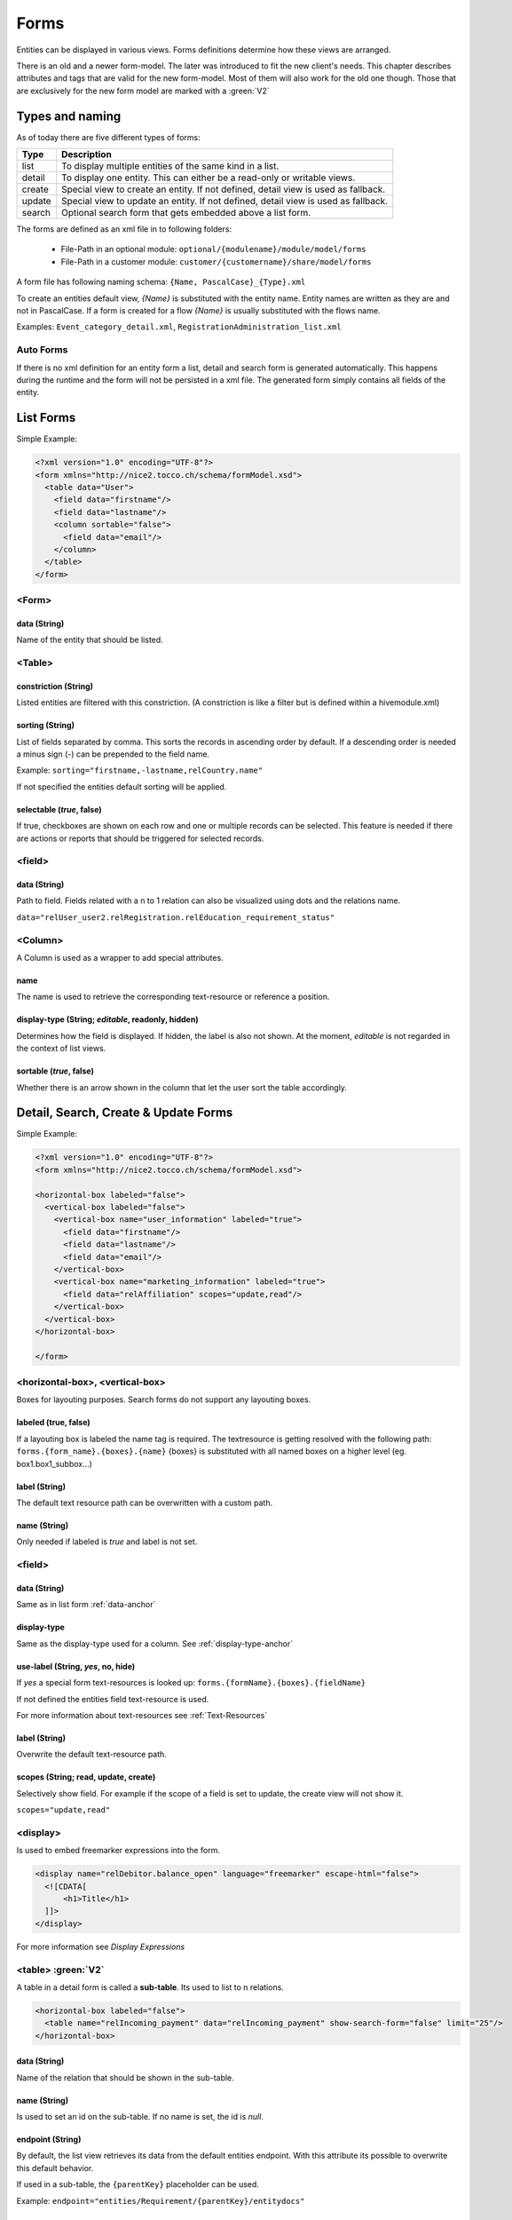 Forms
=============

Entities can be displayed in various views. Forms definitions determine how these views are arranged.

There is an old and a newer form-model. The later was introduced to fit the new client's needs. This chapter describes attributes
and tags that are valid for the new form-model. Most of them will also work for the old one though.
Those that are exclusively for the new form model are marked with a :green:`V2`


Types and naming 
----------------

As of today there are five different types of forms:

==================== ================================================================
Type                 Description
==================== ================================================================
list                 To display multiple entities of the same kind in a list. 
detail               To display one entity. This can either be a read-only or writable views.
create               Special view to create an entity. If not defined, detail view is used as fallback.
update               Special view to update an entity. If not defined, detail view is used as fallback.
search               Optional search form that gets embedded above a list form.
==================== ================================================================

The forms are defined as an xml file in to following folders:

    * File-Path in an optional module: ``optional/{modulename}/module/model/forms`` 
    * File-Path in a customer module: ``customer/{customername}/share/model/forms``


A form file has following naming schema: ``{Name, PascalCase}_{Type}.xml``

To create an entities default view, *{Name}* is substituted with the entity name. Entity names are written as they are and not in PascalCase.
If a form is created for a flow *{Name}* is usually substituted with the flows name.

Examples: ``Event_category_detail.xml``, ``RegistrationAdministration_list.xml``

Auto Forms
^^^^^^^^^^
If there is no xml definition for an entity form a list, detail and search form is generated automatically.
This happens during the runtime and the form will not be persisted in a xml file.
The generated form simply contains all fields of the entity.

List Forms
-----------
Simple Example:

.. code-block:: xml

    <?xml version="1.0" encoding="UTF-8"?>
    <form xmlns="http://nice2.tocco.ch/schema/formModel.xsd">
      <table data="User">
        <field data="firstname"/>
        <field data="lastname"/>
        <column sortable="false">
          <field data="email"/>
        </column>
      </table>
    </form> 


<Form>
^^^^^^^^
data (String)
+++++++++++++
Name of the entity that should be listed.


<Table>
^^^^^^^^^

constriction (String)
+++++++++++++++++++++
Listed entities are filtered with this constriction. (A constriction is like a filter but is defined within a hivemodule.xml)

sorting (String)
++++++++++++++++
List of fields separated by comma. This sorts the records in ascending order by default. If a descending order is needed
a minus sign (-) can be prepended to the field name.

Example:
``sorting="firstname,-lastname,relCountry.name"``


If not specified the entities default sorting will be applied.

selectable (*true*, false) 
++++++++++++++++++++++++++
If true, checkboxes are shown on each row and one or multiple records can be selected. 
This feature is needed if there are actions or reports that should be triggered for selected records.

<field>
^^^^^^^
.. _data-anchor:

data (String)
+++++++++++++
Path to field. Fields related with a n to 1 relation can also be visualized using dots and the relations name.

``data="relUser_user2.relRegistration.relEducation_requirement_status"``

<Column>
^^^^^^^^^^^^^^
A Column is used as a wrapper to add special attributes.

name
++++++
The name is used to retrieve the corresponding text-resource or reference a position.

.. _display-type-anchor:

display-type (String; *editable*, readonly, hidden)
++++++++++++++++++++++++++++++++++++++++++++++++++++
Determines how the field is displayed. If hidden, the label is also not shown.
At the moment, *editable* is not regarded in the context of list views.

sortable (*true*, false)
++++++++++++++++++++++++
Whether there is an arrow shown in the column that let the user sort the table accordingly.


Detail, Search, Create & Update Forms
--------------------------------------

Simple Example:

.. code-block:: xml

    <?xml version="1.0" encoding="UTF-8"?>
    <form xmlns="http://nice2.tocco.ch/schema/formModel.xsd">

    <horizontal-box labeled="false">
      <vertical-box labeled="false">
        <vertical-box name="user_information" labeled="true">
          <field data="firstname"/>
          <field data="lastname"/>
          <field data="email"/>
        </vertical-box>
        <vertical-box name="marketing_information" labeled="true">
          <field data="relAffiliation" scopes="update,read"/>
        </vertical-box>
      </vertical-box>
    </horizontal-box>

    </form>

<horizontal-box>, <vertical-box>
^^^^^^^^^^^^^^^^^^^^^^^^^^^^^^^^
Boxes for layouting purposes.
Search forms do not support any layouting boxes.

labeled (true, false)
+++++++++++++++++++++++
If a layouting box is labeled the name tag is required. 
The textresource is getting resolved with the following path: ``forms.{form_name}.{boxes}.{name}``
{boxes} is substituted with all named boxes on a higher level (eg. box1.box1_subbox...)

label (String)
++++++++++++++
The default text resource path can be overwritten with a custom path.

name (String)
++++++++++++++
Only needed if labeled is *true* and label is not set.

<field>
^^^^^^^^
data (String)
+++++++++++++
Same as in list form :ref:`data-anchor`


display-type
+++++++++++++
Same as the display-type used for a column. See :ref:`display-type-anchor`

use-label (String, *yes*, no, hide)
++++++++++++++++++++++++++++++++++++
If *yes* a special form text-resources is looked up:
``forms.{formName}.{boxes}.{fieldName}``

If not defined the entities field text-resource is used.

For more information about text-resources see :ref:`Text-Resources`

label (String)
++++++++++++++
Overwrite the default text-resource path.

scopes (String; read, update, create)
+++++++++++++++++++++++++++++++++++++

Selectively show field. For example if the scope of a field is set to update, the create view will not show it.

``scopes="update,read"``

<display>
^^^^^^^^^
Is used to embed freemarker expressions into the form.

.. code-block:: xml

    <display name="relDebitor.balance_open" language="freemarker" escape-html="false">
      <![CDATA[
          <h1>Title</h1>
      ]]>
    </display>

For more information see *Display Expressions*

<table> :green:`V2` 
^^^^^^^^^^^^^^^^^^^
A table in a detail form is called a **sub-table**. Its used to list to n relations.


.. code-block:: xml

    <horizontal-box labeled="false">
      <table name="relIncoming_payment" data="relIncoming_payment" show-search-form="false" limit="25"/>
    </horizontal-box>

data (String)
++++++++++++++
Name of the relation that should be shown in the sub-table.

name (String)
+++++++++++++
Is used to set an id on the sub-table. If no name is set, the id is *null*.

endpoint (String) 
+++++++++++++++++++
By default, the list view retrieves its data from the default entities endpoint. With this attribute its possible to overwrite
this default behavior.

If used in a sub-table, the ``{parentKey}`` placeholder can be used.

Example:
``endpoint="entities/Requirement/{parentKey}/entitydocs"``

show-search-form (true, *false*)
++++++++++++++++++++++++++++++++++
Whether a search form is displayed or not.

limit (Int) 
++++++++++++++++
How many records to show on one page. If not defined usually the REST default of 25 is shown.


Form composition
-----------------
A form can be changed by any module that extends the module containing the form. Special attributes help to position additional components.
The order of the composition is depending on the module dependencies. For more information see :ref:`Modules`


Example that adds the field *relConstricted_business_unit* to the *Event_category_detail* form

.. code-block:: xml

    <?xml version="1.0" encoding="UTF-8"?>
    <form xmlns="http://nice2.tocco.ch/schema/formModel.xsd">

    <horizontal-box name="box1" labeled="false">
      <vertical-box name="box1" labeled="false">
        <vertical-box name="master_data" labeled="true">
          <field data="relConstricted_business_unit" position="after:sorting"/>
        </vertical-box>
      </vertical-box>
    </horizontal-box>

    </form>


position (String; top,bottom,*middle*,before,after)
^^^^^^^^^^^^^^^^^^^^^^^^^^^^^^^^^^^^^^^^^^^^^^^^^^^
The position of a component can be applied to <field> or <column>.

*before* and *after* need a relative position such as a field name appended.

``position="after:firstname"``
``position="before:firstname"``

remove
++++++

To remove components, a special file with the following naming convention has to be created: ``remove{formName}.xml```

Example:

.. code-block:: xml

  <?xml version="1.0" encoding="UTF-8"?>
    <remove xmlns="http://nice2.tocco.ch/schema/removeForm.xsd">
    <form name="User_detail">
      <component path="box1.box2.employee_information.relEmployment"/>
    </form>
  </remove>



Actions
-------
TODO